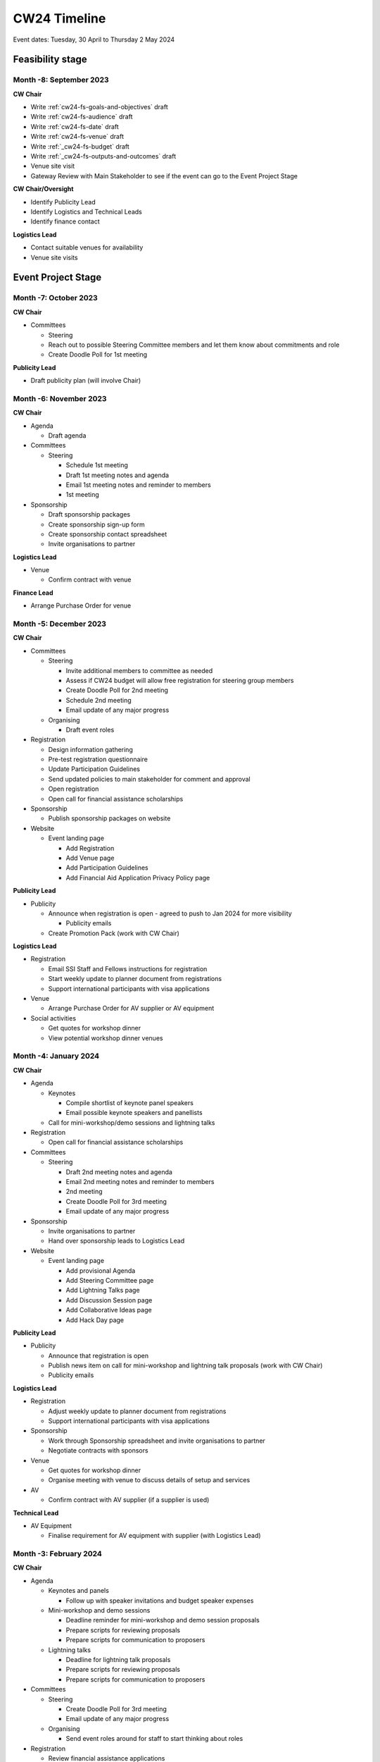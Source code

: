.. _cw24-eps-timeline: 

CW24 Timeline
===============

Event dates: Tuesday, 30 April to Thursday 2 May 2024

Feasibility stage
--------------------

Month -8: September 2023
^^^^^^^^^^^^^^^^^^^^^^

**CW Chair**

- Write :ref:`cw24-fs-goals-and-objectives` draft
- Write :ref:`cw24-fs-audience` draft
- Write :ref:`cw24-fs-date` draft
- Write :ref:`cw24-fs-venue` draft
- Write :ref:`_cw24-fs-budget` draft
- Write :ref:`_cw24-fs-outputs-and-outcomes` draft
- Venue site visit
- Gateway Review with Main Stakeholder to see if the event can go to the Event Project Stage

**CW Chair/Oversight**

- Identify Publicity Lead
- Identify Logistics and Technical Leads
- Identify finance contact

**Logistics Lead**

- Contact suitable venues for availability
- Venue site visits

Event Project Stage
--------------------

Month -7: October 2023
^^^^^^^^^^^^^^^^^^^^^^

**CW Chair**

- Committees

  - Steering

  - Reach out to possible Steering Committee members and let them know about commitments and role
  - Create Doodle Poll for 1st meeting

**Publicity Lead**

- Draft publicity plan (will involve Chair)

Month -6: November 2023
^^^^^^^^^^^^^^^^^^^^^^

**CW Chair**

- Agenda  

  - Draft agenda

- Committees

  - Steering

    - Schedule 1st meeting
    - Draft 1st meeting notes and agenda
    - Email 1st meeting notes and reminder to members
    - 1st meeting

- Sponsorship

  - Draft sponsorship packages
  - Create sponsorship sign-up form
  - Create sponsorship contact spreadsheet
  - Invite organisations to partner

**Logistics Lead**

- Venue

  - Confirm contract with venue

**Finance Lead**

- Arrange Purchase Order for venue

Month -5: December 2023
^^^^^^^^^^^^^^^^^^^^^^
**CW Chair**

- Committees

  - Steering

    - Invite additional members to committee as needed
    - Assess if CW24 budget will allow free registration for steering group members
    - Create Doodle Poll for 2nd meeting
    - Schedule 2nd meeting
    - Email update of any major progress

  - Organising

    - Draft event roles

- Registration

  - Design information gathering
  - Pre-test registration questionnaire
  - Update Participation Guidelines
  - Send updated policies to main stakeholder for comment and approval
  - Open registration
  - Open call for financial assistance scholarships 

- Sponsorship

  - Publish sponsorship packages on website

- Website

  - Event landing page

    - Add Registration
    - Add Venue page
    - Add Participation Guidelines
    - Add Financial Aid Application Privacy Policy page

**Publicity Lead**

- Publicity

  - Announce when registration is open - agreed to push to Jan 2024 for more visibility

    - Publicity emails
 
  - Create Promotion Pack (work with CW Chair)

**Logistics Lead**

- Registration

  - Email SSI Staff and Fellows instructions for registration
  - Start weekly update to planner document from registrations
  - Support international participants with visa applications

- Venue

  - Arrange Purchase Order for AV supplier or AV equipment

- Social activities

  - Get quotes for workshop dinner
  - View potential workshop dinner venues

Month -4: January 2024
^^^^^^^^^^^^^^^^^^^^^^
**CW Chair**

- Agenda

  - Keynotes

    - Compile shortlist of keynote panel speakers
    - Email possible keynote speakers and panellists

  - Call for mini-workshop/demo sessions and lightning talks

- Registration

  - Open call for financial assistance scholarships 

- Committees

  - Steering

    - Draft 2nd meeting notes and agenda
    - Email 2nd meeting notes and reminder to members
    - 2nd meeting
    - Create Doodle Poll for 3rd meeting
    - Email update of any major progress

- Sponsorship

  - Invite organisations to partner
  - Hand over sponsorship leads to Logistics Lead

- Website

  - Event landing page

    - Add provisional Agenda
    - Add Steering Committee page
    - Add Lightning Talks page
    - Add Discussion Session page
    - Add Collaborative Ideas page
    - Add Hack Day page

**Publicity Lead**

- Publicity

  - Announce that registration is open
  - Publish news item on call for mini-workshop and lightning talk proposals (work with CW Chair)
  - Publicity emails

**Logistics Lead**

- Registration

  - Adjust weekly update to planner document from registrations
  - Support international participants with visa applications

- Sponsorship

  - Work through Sponsorship spreadsheet and invite organisations to partner
  - Negotiate contracts with sponsors

- Venue

  - Get quotes for workshop dinner
  - Organise meeting with venue to discuss details of setup and services

- AV

  - Confirm contract with AV supplier (if a supplier is used)

**Technical Lead**

- AV Equipment

  - Finalise requirement for AV equipment with supplier (with Logistics Lead)

Month -3: February 2024
^^^^^^^^^^^^^^^^^^^^^^
**CW Chair**

- Agenda

  - Keynotes and panels

    - Follow up with speaker invitations and budget speaker expenses

  - Mini-workshop and demo sessions

    - Deadline reminder for mini-workshop and demo session proposals
    - Prepare scripts for reviewing proposals
    - Prepare scripts for communication to proposers 

  - Lightning talks

    - Deadline for lightning talk proposals
    - Prepare scripts for reviewing proposals
    - Prepare scripts for communication to proposers 

- Committees

  - Steering

    - Create Doodle Poll for 3rd meeting
    - Email update of any major progress

  - Organising

    - Send event roles around for staff to start thinking about roles

- Registration

  - Review financial assistance applications 
  - Offer financial assistance awards to successful applicants

- Website

  - Add Accommodation information

**Publicity Lead**

- Submission deadline reminder news item
- Publicity emails
- Arrange photographer (maybe with Logistics Lead)

**Logistics Lead**

- Social Programme

  - Confirm contract with Workshop Dinner venue
  - Select menu items for workshop dinner

- Venue

  - Organise meeting with A/V supplier to discuss details of setup and services

**Technical Lead**

- Infrastructure

  - Set up Zoom Events
  - Confirm Otter.ai accounts
  - Confirm Sli.do account

Month -2: March 2024
^^^^^^^^^^^^^^^^^^^^^^
**CW Chair**

- Agenda

  - Mini-workshop and demo sessions

    - Review mini-workshop and demo session proposals
    - Offer mini-workshop and demo session places to successful applicants

  - Lightning talks

    - Review lightning talk proposals
    - Offer lightning talk slots to successful applicants 
    - Confirm lightning talk schedule

  - Full agenda now available

- Committees

  - Steering

    - Draft 3rd meeting notes and agenda
    - Email 3rd meeting notes and reminder to members
    - 3rd meeting
    - Create Doodle Poll for 4th meeting (if necessary)
    - Email update of any major progress

  - Code of Conduct

    - Confirm committee members

  - Organising

    - Review and finalise event roles
    - Duties roster and signup
    - Schedule 1st meeting (takeover ideas meeting?)

- Infrastructure

  - Set up Slack workspace
  - Set up uCONFLY instance
  - Create uCONFLY templates

    - Create Discussion session document template
    - Create Collaborative Ideas session document template
    - Create Mini-workshop and demo session document template
    - Create Hack Day idea document template

- Website

  - Add health and safety policy
  - Update Agenda
  - Create Speakers page
  - Create Mini-workshops/demos page
  - Update Lightning Talks page

**Publicity Lead**

- Announce keynotes
- Full agenda announcement
- Publicity emails

**Logistics Lead**

- Printing

  - Order badge holders and lanyards if needed
  - Design badges and agenda for printing

**Finance Lead**

- Hack Day

  - Order prizes as selected by Event Chair

- Procurement

  - COVID-19 tests and masks if necessary

- Financial assistance

  - Book flights where applicable

**Technical Lead**

- Infrastructure

  - Support Chair with set-ups if required
  - Check out and test Meeting OWLs

Month -1: April 2024
^^^^^^^^^^^^^^^^^^^^^^
**CW Chair**

- Registration

  - Close registration for in-person (start of April) and online (2nd week of April) participation
  - Handle late registrations for in-person or online participation

- Agenda

  - Keynotes and panels

    - Email keynote speakers and panellists with guidelines for the session

  - Mini-workshop and demo sessions

    - Organise pre-event coaching sessions for facilitators
    - Email guidance to facilitators
    - Email uCONFLY documents to facilitators

  - Discussion session 

    - Email uCONFLY documents to facilitators

  - Obtain demo talk recordings, process and transcribe
  - Obtain demo talk recordings, process and transcribe
  - Compile discussion group topics 
  - Create group assignments for Collaborative Ideas session

- Communication

  - Contact mini-workshop facilitators with guidelines
  - Contact lightning talk speakers with guidelines for submission
  - Email registrants 1 month in advance of any actions and updates

    - Full agenda
    - Lightning talks 
    - Workshop dinner

  - Email registrants 1 week in advance of any actions

    - Luggage storage, venue details
    - Connection details
    - Discussion topics
    - Social programme activities
    - Lightning talk submissions

  - Email registrants 1 day in advance of any actions
  - Schedule Day 1 Connection details email
  - Schedule Day 2 Connection details email
  - Schedule Hack Day Connection details email


- Infrastructure

  - Set up Discussion session spreadsheet
  - Set up Collaborative Ideas session spreadsheet
  - Set up Mini-workshop and demo sessions spreadsheet
  - Set up Hack Day Ideas spreadsheet 
  - Set up Hack Day teams spreadsheet
  - Create collaborative notes documents for:

    - Day 1
    - Day 2
    - Hack Day

  - Create Chair slide decks

- Hack Day

  - Choose a Hack Day Judging Chair

    - Check they reach out to form a Hack Day judges panel
    - Make them aware of the resources / templates needed for running a Hack Day or ask a previous Hack Day Judging Chair to bring them up to speed 

- Committees

  - Code of Conduct

    - Organise pre-event meeting to discuss criteria and enforcement

  - Organising

    - Organise training sessions with Technical Lead for Organising Committee members

- Event run up actions

  - Assigning activities and roles to SSI Staff in advance
  - Construct feedback form draft (pre-test/review if possible)
  - Test and double-check all infrastructure (transcription, live streaming, Zoom Events settings)

**Logistics Lead**

- Social Programme

  - Begin organising social activities
  - Send final numbers and dietary requirements for Workshop dinner venue (check this meets the criteria for the latest time numbers and requirements can be sent)

- Venue

  - Send final numbers of in-person delegates
  - Send final dietary and accessibility requirements
  - Send final details of setup (registration desk, sponsor booths, seating arrangements, screens, etc.)

- Event run up actions

  - Ongoing: update the CW planner spreadsheet
  - Create table signs for group sessions
  - Print badges and agendas

**Finance Lead**

- Sponsorship

  - Sign contracts with sponsors
  - Sponsor pre-event benefits

- Coordinate courier of items to be shipped to/from venue from Edinburgh
- Track changes to venue contract to ensure it aligns to the PO 
- Update POs for venue hire, AV and any other purchases as required

**Technical Lead**

- Venue

  - Liaise with Logistics Lead to understand the venue and AV specifications and setup
  - Venue site visit and testing AV, internet, etc

- Committees

  - Organising

    - Organise training sessions with CW Chair for Organising Committee members

- Infrastructure

  - Procure any additional transcription / captioning licences
  - Finalise Zoom Events set-up and instructions
  - Set up Otter.ai for each session
  - Edit Zoom instructions
  - Set up Sli.do

    - Keynote presentations meeting room
    - Mini-workshop and demo session meeting rooms as requested

**Publicity Lead**

- Design title images for each session
- Design slides template
- Coordinate with podcaster around recordings at CW24
- Construct social media to run for the CW24 event 

Event Running Stage
--------------------

Month 0
^^^^^^^^^^^^^^^^^^^^^^

- Run event as planned

  - Make any adjustments on the fly that are needed / possible (but do record the lessons in the lessons learned after the event)

- Have a Hack Day judges meeting

  - (Re)visit judging criteria

Post event Stage
--------------------

Month 1: May 2024
^^^^^^^^^^^^^^^^^^^^^^
**CW Chair**

- Feedback

  - Email participants with a feedback form after the event
  - Send a reminder email a few weeks later
  - Hold a feedback prize draw to thank them for taking the time
  - Schedule washup meeting

    - Produce a lessons learned document e.g. for use at the next CW

- Resources

  - Promote the use of the Zenodo community to share outputs
  - Download t Zoom recordings from the Zoom Events platform 
  - Connect speed-blog authors with the Communications Team for publication to the SSI blog

    - #/# Discussion groups’ speed blogs published

- Prepare videos for editing by

  - Organising files
  - Updating processing instructions for Events Team
  - 17 Videos processed

- Begin working on the EOG In Practice


**Publicity Lead**

- Publish a participant or session facilitator's experience

  - Or solicit this from those who attended (reposting is fine)

- Agenda

  - Update the agenda with links to resources

- Publicity

  - Publish a blog post with highlights from the event

    - Or an equivalent (interviews)
    - Or solicit or repost from others who attended

  - Share event photos with CC BY 4.0 license 

- Website

  - Update Collaborative Ideas groups page
  - Update Hack Day groups page
  - Update language of event website to show that it was in the past

**Finance Lead**

- Finances

  - Follow up with venue and pay invoice
  - Follow up with AV company and pay invoice
  - Follow up with dinner venue and pay invoice
  - Coordinate payments to those receiving financial assistance and childcare support
  - Coordinate payments to speakers and non fellows

- Prizes

  - Follow up with prize winners to gather information (preferences, mailing addresses, etc.)
  - Send Collab Idea, and Feedback raffle vouchers
  - Send Hack Day prizes


Month 2: June 2024
^^^^^^^^^^^^^^^^^^^^^^

**Publicity Lead**

- Publicity

  - Announce availability of session recordings

- Resources

  - #/# Discussion groups’ speed blogs published
  - First draft of the EOG In Practice: CW24 submitted for review


